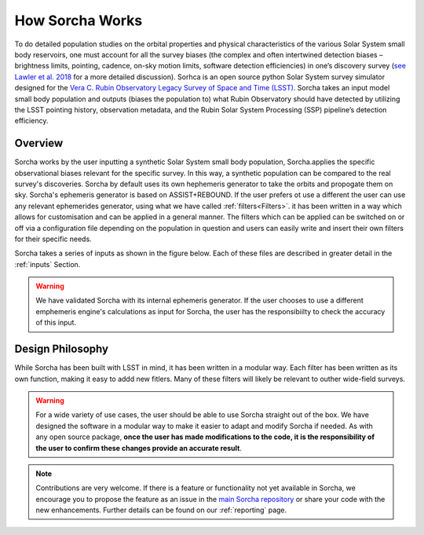 How Sorcha Works
=================

To do detailed population studies on the orbital properties and physical characteristics of the various Solar System small body reservoirs, one must account for all the survey biases (the complex and often intertwined detection biases – brightness limits,
pointing, cadence, on-sky motion limits, software detection efficiencies) in one’s discovery survey (`see Lawler et al. 2018 <https://ui.adsabs.harvard.edu/abs/2018FrASS...5...14L/abstract>`_ for a more detailed discussion). Sorhca is an open source python Solar System survey simulator designed for the `Vera C. Rubin Observatory Legacy Survey of Space and Time (LSST) <https://www.lsst.org/>`_. Sorcha takes an input model small body population and outputs (biases the population to) what Rubin Observatory should have detected by utilizing the LSST pointing history, observation metadata, and the Rubin Solar System Processing (SSP) pipeline’s detection efficiency. 

Overview 
-------------------------------

Sorcha works by the user inputting a synthetic Solar System small body population, Sorcha.applies the specific observational biases relevant for the specific survey. In this way, a synthetic population can be compared to the real survey's discoveries. Sorcha by default uses its own hephemeris generator to take the orbits and propogate them on sky. Sorcha's ephemeris generator is based on ASSIST+REBOUND. If the user prefers ot use a different the user can use any relevant ephemerides generator, using what we have called :ref:`filters<Filters>`.  it has been written in a way which allows
for customisation and can be applied in a general manner. The filters which can be applied can be switched
on or off via a configuration file  depending on the population in question and users can easily write and insert their own filters
for their specific needs.


Sorcha takes a series of inputs as shown in the figure below. Each of these files are described in greater detail in the :ref:`inputs` Section. 

.. image:: images/survey_simulator_flow_chart.png
  :width: 800
  :alt: An overview of the inputs and outputs for Sorcha


.. warning::
   We have validated Sorcha with its internal ephemeris generator. If the user chooses to use a different emphemeris engine's calculations as input for Sorcha, the user has the responsibiilty to check the accuracy of this input.
   

Design Philosophy 
----------------------
While Sorcha has been built with LSST in mind, it has been written in a modular way. Each filter has been written as its
own function, making it easy to addd new fitlers. Many of these filters will likely be relevant to outher wide-field surveys.  

.. warning::
  For a wide variety of use cases, the user should be able to use Sorcha straight out of the box. We have designed the software in a modular way to make it easier to adapt and modify Sorcha if needed. As with any open source package, **once the user has made modifications to the code, it is the responsibility of the user to confirm these changes provide an accurate result**. 
   
   
.. note::
   Contributions are very welcome. If there is a feature or functionality not yet available in Sorcha, we encourage you to propose the feature as an issue in the `main Sorcha repository <https://github.com/dirac-institute/survey_simulator_post_processing/issues>`_ or share your code with the new enhancements. Further details can be found on our :ref:`reporting` page.
      

